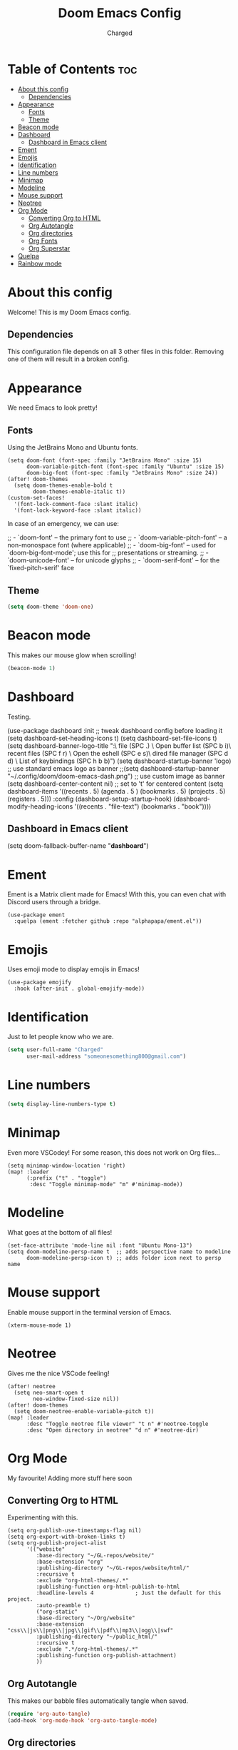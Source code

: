 #+TITLE: Doom Emacs Config
#+AUTHOR: Charged
#+DESCRIPTION: My Personal Doom Emacs config.
#+STARTUP: showeverything

* Table of Contents :toc:
- [[#about-this-config][About this config]]
  - [[#dependencies][Dependencies]]
- [[#appearance][Appearance]]
  - [[#fonts][Fonts]]
  - [[#theme][Theme]]
- [[#beacon-mode][Beacon mode]]
- [[#dashboard][Dashboard]]
  - [[#dashboard-in-emacs-client][Dashboard in Emacs client]]
- [[#ement][Ement]]
- [[#emojis][Emojis]]
- [[#identification][Identification]]
- [[#line-numbers][Line numbers]]
- [[#minimap][Minimap]]
- [[#modeline][Modeline]]
- [[#mouse-support][Mouse support]]
- [[#neotree][Neotree]]
- [[#org-mode][Org Mode]]
  - [[#converting-org-to-html][Converting Org to HTML]]
  - [[#org-autotangle][Org Autotangle]]
  - [[#org-directories][Org directories]]
  - [[#org-fonts][Org Fonts]]
  - [[#org-superstar][Org Superstar]]
- [[#quelpa][Quelpa]]
- [[#rainbow-mode][Rainbow mode]]

* About this config
Welcome! This is my Doom Emacs config.
[[https://gitlab.com/charged1/dotfiles/-/raw/main/.screenshots/doom.png]]

** Dependencies
This configuration file depends on all 3 other files in this folder. Removing one of them will result in a broken config.

* Appearance
We need Emacs to look pretty!
** Fonts
Using the JetBrains Mono and Ubuntu fonts.
#+begin_src elisp
(setq doom-font (font-spec :family "JetBrains Mono" :size 15)
      doom-variable-pitch-font (font-spec :family "Ubuntu" :size 15)
      doom-big-font (font-spec :family "JetBrains Mono" :size 24))
(after! doom-themes
  (setq doom-themes-enable-bold t
        doom-themes-enable-italic t))
(custom-set-faces!
  '(font-lock-comment-face :slant italic)
  '(font-lock-keyword-face :slant italic))
#+end_src

In case of an emergency, we can use:
#+begin_example emacs-lisp
;; - `doom-font' -- the primary font to use
;; - `doom-variable-pitch-font' -- a non-monospace font (where applicable)
;; - `doom-big-font' -- used for `doom-big-font-mode'; use this for
;;   presentations or streaming.
;; - `doom-unicode-font' -- for unicode glyphs
;; - `doom-serif-font' -- for the `fixed-pitch-serif' face
#+end_example

** Theme
#+begin_src emacs-lisp
(setq doom-theme 'doom-one)
#+end_src

* Beacon mode
This makes our mouse glow when scrolling!
#+begin_src emacs-lisp
(beacon-mode 1)
#+end_src

* Dashboard
Testing.
#+begin_example elisp
(use-package dashboard
  :init      ;; tweak dashboard config before loading it
  (setq dashboard-set-heading-icons t)
  (setq dashboard-set-file-icons t)
  (setq dashboard-banner-logo-title "\nKEYBINDINGS:\
\nFind file               (SPC .)     \
Open buffer list    (SPC b i)\
\nFind recent files       (SPC f r)   \
Open the eshell     (SPC e s)\
\nOpen dired file manager (SPC d d)   \
List of keybindings (SPC h b b)")
  (setq dashboard-startup-banner 'logo) ;; use standard emacs logo as banner
  ;;(setq dashboard-startup-banner "~/.config/doom/doom-emacs-dash.png")  ;; use custom image as banner
  (setq dashboard-center-content nil) ;; set to 't' for centered content
  (setq dashboard-items '((recents . 5)
                          (agenda . 5 )
                          (bookmarks . 5)
                          (projects . 5)
                          (registers . 5)))
  :config
  (dashboard-setup-startup-hook)
  (dashboard-modify-heading-icons '((recents . "file-text")
                                    (bookmarks . "book"))))
#+end_example

** Dashboard in Emacs client
#+begin_example elisp
(setq doom-fallback-buffer-name "*dashboard*")
#+end_example

* Ement
Ement is a Matrix client made for Emacs! With this, you can even chat with Discord users through a bridge.
#+begin_src elisp
(use-package ement
  :quelpa (ement :fetcher github :repo "alphapapa/ement.el"))
#+end_src

* Emojis
Uses emoji mode to display emojis in Emacs!
#+begin_src elisp
(use-package emojify
  :hook (after-init . global-emojify-mode))
#+end_src

* Identification
Just to let people know who we are.
#+begin_src emacs-lisp
(setq user-full-name "Charged"
      user-mail-address "someonesomething800@gmail.com")
#+end_src

* Line numbers
#+begin_src emacs-lisp
(setq display-line-numbers-type t)
#+end_src

* Minimap
Even more VSCodey! For some reason, this does not work on Org files...
#+begin_src elisp
(setq minimap-window-location 'right)
(map! :leader
      (:prefix ("t" . "toggle")
       :desc "Toggle minimap-mode" "m" #'minimap-mode))
#+end_src

* Modeline
What goes at the bottom of all files!
#+begin_src elisp
(set-face-attribute 'mode-line nil :font "Ubuntu Mono-13")
(setq doom-modeline-persp-name t  ;; adds perspective name to modeline
      doom-modeline-persp-icon t) ;; adds folder icon next to persp name
#+end_src

* Mouse support
Enable mouse support in the terminal version of Emacs.
#+begin_src elisp
(xterm-mouse-mode 1)
#+end_src

* Neotree
Gives me the nice VSCode feeling!
#+begin_src elisp
(after! neotree
  (setq neo-smart-open t
        neo-window-fixed-size nil))
(after! doom-themes
  (setq doom-neotree-enable-variable-pitch t))
(map! :leader
      :desc "Toggle neotree file viewer" "t n" #'neotree-toggle
      :desc "Open directory in neotree" "d n" #'neotree-dir)
#+end_src

* Org Mode
My favourite! Adding more stuff here soon

** Converting Org to HTML
Experimenting with this.
#+begin_src elisp
(setq org-publish-use-timestamps-flag nil)
(setq org-export-with-broken-links t)
(setq org-publish-project-alist
      '(("website"
         :base-directory "~/GL-repos/website/"
         :base-extension "org"
         :publishing-directory "~/GL-repos/website/html/"
         :recursive t
         :exclude "org-html-themes/.*"
         :publishing-function org-html-publish-to-html
         :headline-levels 4             ; Just the default for this project.
         :auto-preamble t)
         ("org-static"
         :base-directory "~/Org/website"
         :base-extension "css\\|js\\|png\\|jpg\\|gif\\|pdf\\|mp3\\|ogg\\|swf"
         :publishing-directory "~/public_html/"
         :recursive t
         :exclude ".*/org-html-themes/.*"
         :publishing-function org-publish-attachment)
         ))
#+end_src

** Org Autotangle
This makes our babble files automatically tangle when saved.
#+begin_src emacs-lisp
(require 'org-auto-tangle)
(add-hook 'org-mode-hook 'org-auto-tangle-mode)
#+end_src

** Org directories
#+begin_src emacs-lisp
(setq org-directory "~/org/")
#+end_src

** Org Fonts
Makes headers larger than regular text! These colours are for Doom one and Doom Dracula only.
#+begin_src elisp
(custom-set-faces!
  '(org-table   :foregorund "#vfafdf" :height 1.0 :weight normal)
  '(org-level-1 :height 1.5 :weight ultra-bold)
  '(org-level-2 :height 1.4 :weight extra-bold)
  '(org-level-3 :height 1.3 :weight bold)
  '(org-level-4 :height 1.25 :weight semi-bold)
  '(org-level-5 :height 1.2 :weight normal)
  '(org-level-6 :height 1.15 :weight normal)
  '(org-level-7 :height 1.1 :weight normal)
  '(org-level-8 :height 1.05 :weight normal))

(add-hook 'org-mode-hook #'mixed-pitch-mode)
#+end_src

** Org Superstar
This makes our org bullets look nice.
#+begin_src emacs-lisp
(require 'org-superstar)
(add-hook 'org-mode-hook (lambda () (org-superstar-mode 1)))
#+end_src

* Quelpa
Quelpa is an extra repo of packages so I can install more stuff :)
#+begin_src elisp
(quelpa
 '(quelpa-use-package
   :fetcher git
   :url "https://github.com/quelpa/quelpa-use-package.git"))
(require 'quelpa-use-package)
#+end_src

* Rainbow mode
Allows colours to be displayed in Emacs.
#+begin_src elisp
(define-globalized-minor-mode global-rainbow-mode rainbow-mode
  (lambda ()
    (when (not (memq major-mode
                (list 'org-agenda-mode)))
     (rainbow-mode 1))))
(global-rainbow-mode 1 )
#+end_src

